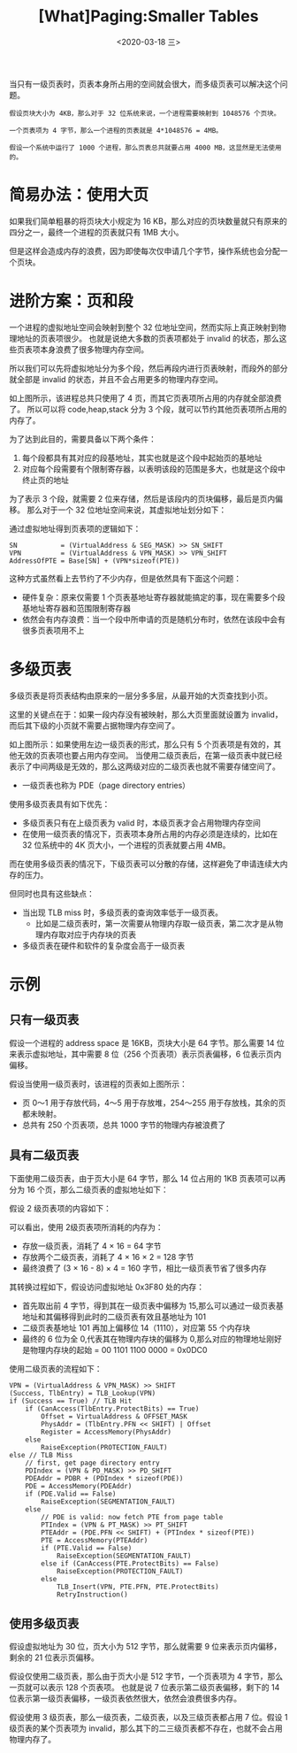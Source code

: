 #+TITLE: [What]Paging:Smaller Tables
#+DATE: <2020-03-18 三> 
#+TAGS: CS
#+LAYOUT: post
#+CATEGORIES: book,ostep
#+NAME: <book_ostep_vm-smaller_tables.org>
#+OPTIONS: ^:nil
#+OPTIONS: ^:{}

当只有一级页表时，页表本身所占用的空间就会很大，而多级页表可以解决这个问题。
#+BEGIN_EXAMPLE
  假设页块大小为 4KB，那么对于 32 位系统来说，一个进程需要映射到 1048576 个页块。

  一个页表项为 4 字节，那么一个进程的页表就是 4*1048576 = 4MB。

  假设一个系统中运行了 1000 个进程，那么页表总共就要占用 4000 MB，这显然是无法使用的。
#+END_EXAMPLE

#+BEGIN_EXPORT html
<!--more-->
#+END_EXPORT
* 简易办法：使用大页
如果我们简单粗暴的将页块大小规定为 16 KB，那么对应的页块数量就只有原来的四分之一，最终一个进程的页表就只有 1MB 大小。

但是这样会造成内存的浪费，因为即使每次仅申请几个字节，操作系统也会分配一个页块。
* 进阶方案：页和段
一个进程的虚拟地址空间会映射到整个 32 位地址空间，然而实际上真正映射到物理地址的页表项很少。
也就是说绝大多数的页表项都处于 invalid 的状态，那么这些页表项本身浪费了很多物理内存空间。

所以我们可以先将虚拟地址分为多个段，然后再段内进行页表映射，而段外的部分就全部是 invalid 的状态，并且不会占用更多的物理内存空间。

[[./mempic/smalltb/seg_page.jpg]]

如上图所示，该进程总共只使用了 4 页，而其它页表项所占用的内存就全部浪费了。
所以可以将 code,heap,stack 分为 3 个段，就可以节约其他页表项所占用的内存了。

为了达到此目的，需要具备以下两个条件：
1. 每个段都具有其对应的段基地址，其实也就是这个段中起始页的基地址
2. 对应每个段需要有个限制寄存器，以表明该段的范围是多大，也就是这个段中终止页的地址

为了表示 3 个段，就需要 2 位来存储，然后是该段内的页块偏移，最后是页内偏移。
那么对于一个 32 位地址空间来说，其虚拟地址划分如下：
[[./mempic/smalltb/seg_page_vir_addr.jpg]]

通过虚拟地址得到页表项的逻辑如下：
#+BEGIN_EXAMPLE
  SN           = (VirtualAddress & SEG_MASK) >> SN_SHIFT
  VPN          = (VirtualAddress & VPN_MASK) >> VPN_SHIFT
  AddressOfPTE = Base[SN] + (VPN*sizeof(PTE))
#+END_EXAMPLE

这种方式虽然看上去节约了不少内存，但是依然具有下面这个问题：
- 硬件复杂：原来仅需要 1 个页表基地址寄存器就能搞定的事，现在需要多个段基地址寄存器和范围限制寄存器
- 依然会有内存浪费：当一个段中所申请的页是随机分布时，依然在该段中会有很多页表项用不上
* 多级页表
多级页表是将页表结构由原来的一层分多多层，从最开始的大页查找到小页。

这里的关键点在于：如果一段内存没有被映射，那么大页里面就设置为 invalid，而后其下级的小页就不需要占据物理内存空间了。
 
[[./mempic/smalltb/pagetlb_overview.jpg]]

如上图所示：如果使用左边一级页表的形式，那么只有 5 个页表项是有效的，其他无效的页表项也要占用内存空间。
当使用二级页表后，在第一级页表中就已经表示了中间两级是无效的，那么这两级对应的二级页表也就不需要存储空间了。
- 一级页表也称为 PDE（page directory entries）
  
使用多级页表具有如下优先：
- 多级页表只有在上级页表为 valid 时，本级页表才会占用物理内存空间
- 在使用一级页表的情况下，页表项本身所占用的内存必须是连续的，比如在 32 位系统中的 4K 页大小，一个进程的页表就要占用 4MB。
而在使用多级页表的情况下，下级页表可以分散的存储，这样避免了申请连续大内存的压力。

但同时也具有这些缺点：
- 当出现 TLB miss 时，多级页表的查询效率低于一级页表。
  + 比如是二级页表时，第一次需要从物理内存取一级页表，第二次才是从物理内存取对应于内存块的页表
- 多级页表在硬件和软件的复杂度会高于一级页表
* 示例
** 只有一级页表
假设一个进程的 address space 是 16KB，页块大小是 64 字节。那么需要 14 位来表示虚拟地址，其中需要 8 位（256 个页表项）表示页表偏移，6 位表示页内偏移。

[[./mempic/smalltb/ex_linear_tlb.jpg]]

假设当使用一级页表时，该进程的页表如上图所示：
- 页 0～1 用于存放代码，4～5 用于存放堆，254～255 用于存放栈，其余的页都未映射。
- 总共有 250 个页表项，总共 1000 字节的物理内存被浪费了
  
** 具有二级页表
下面使用二级页表，由于页大小是 64 字节，那么 14 位占用的 1KB 页表项可以再分为 16 个页，那么二级页表的虚拟地址如下：
[[./mempic/smalltb/ex_2_tlb_address.jpg]]

假设 2 级页表项的内容如下：
[[./mempic/smalltb/ex_2_tlb_contents.jpg]]

可以看出，使用 2级页表项所消耗的内存为：
- 存放一级页表，消耗了 4 × 16 = 64 字节
- 存放两个二级页表，消耗了 4 × 16 × 2 = 128 字节
- 最终浪费了 (3 × 16 - 8) × 4 = 160 字节，相比一级页表节省了很多内存
  
其转换过程如下，假设访问虚拟地址 0x3F80 处的内存：
- 首先取出前 4 字节，得到其在一级页表中偏移为 15,那么可以通过一级页表基地址和其偏移得到此时的二级页表有效且基地址为 101
- 二级页表基地址 101 再加上偏移位 14（1110），对应第 55 个内存块
- 最终的 6 位为全 0,代表其在物理内存块的偏移为 0,那么对应的物理地址刚好是物理内存块的起始 = 00 1101 1100 0000 = 0x0DC0
  
使用二级页表的流程如下：
#+BEGIN_EXAMPLE
  VPN = (VirtualAddress & VPN_MASK) >> SHIFT
  (Success, TlbEntry) = TLB_Lookup(VPN)
  if (Success == True) // TLB Hit
      if (CanAccess(TlbEntry.ProtectBits) == True)
          Offset = VirtualAddress & OFFSET_MASK
          PhysAddr = (TlbEntry.PFN << SHIFT) | Offset
          Register = AccessMemory(PhysAddr)
      else
          RaiseException(PROTECTION_FAULT)
  else // TLB Miss
      // first, get page directory entry
      PDIndex = (VPN & PD_MASK) >> PD_SHIFT
      PDEAddr = PDBR + (PDIndex * sizeof(PDE))
      PDE = AccessMemory(PDEAddr)
      if (PDE.Valid == False)
          RaiseException(SEGMENTATION_FAULT)
      else
          // PDE is valid: now fetch PTE from page table
          PTIndex = (VPN & PT_MASK) >> PT_SHIFT
          PTEAddr = (PDE.PFN << SHIFT) + (PTIndex * sizeof(PTE))
          PTE = AccessMemory(PTEAddr)
          if (PTE.Valid == False)
              RaiseException(SEGMENTATION_FAULT)
          else if (CanAccess(PTE.ProtectBits) == False)
              RaiseException(PROTECTION_FAULT)
          else
              TLB_Insert(VPN, PTE.PFN, PTE.ProtectBits)
              RetryInstruction()
#+END_EXAMPLE
** 使用多级页表
假设虚拟地址为 30 位，页大小为 512 字节，那么就需要 9 位来表示页内偏移，剩余的 21 位表示页偏移。

假设仅使用二级页表，那么由于页大小是 512 字节，一个页表项为 4 字节，那么一页就可以表示 128 个页表项。
也就是说 7 位表示第二级页表偏移，剩下的 14 位表示第一级页表偏移，一级页表依然很大，依然会浪费很多内存。

假设使用 3 级页表，那么一级页表，二级页表，以及三级页表都占用 7 位。假设 1 级页表的某个页表项为 invalid，那么其下的二三级页表都不存在，也就不会占用物理内存了。





